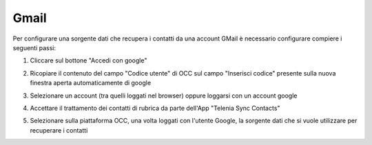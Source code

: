 =====================================
Gmail
=====================================

Per configurare una sorgente dati che recupera i contatti da una account GMail è necessario 
configurare compiere i seguenti passi:

1. Cliccare sul bottone "Accedi con google"

.. image:: /images/anagraficaClienti/Gmail.png

2. Ricopiare il contenuto del campo "Codice utente" di OCC sul campo "Inserisci codice" presente sulla nuova finestra aperta automaticamente di google

.. image:: /images/anagraficaClienti/Gmail_2.png

3. Selezionare un account (tra quelli loggati nel browser) oppure loggarsi con un account google

.. image:: /images/anagraficaClienti/Gmail_3.png

4. Accettare il trattamento dei contatti di rubrica da parte dell'App "Telenia Sync Contacts"

.. image:: /images/anagraficaClienti/Gmail_4.png

5. Selezionare sulla piattaforma OCC, una volta loggati con l'utente Google, la sorgente dati che si vuole utilizzare per recuperare i contatti

.. image:: /images/anagraficaClienti/Gmail_5.png